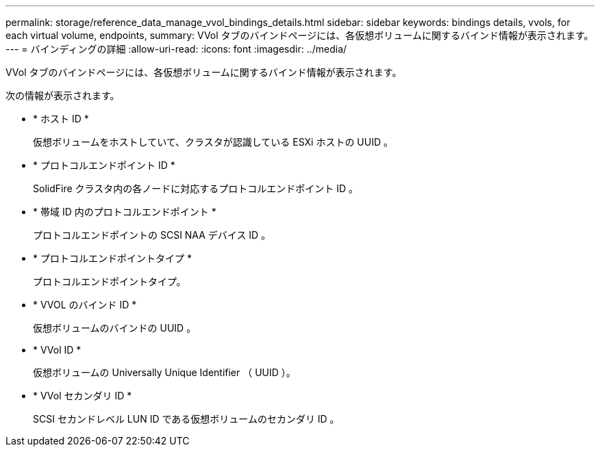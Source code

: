 ---
permalink: storage/reference_data_manage_vvol_bindings_details.html 
sidebar: sidebar 
keywords: bindings details, vvols, for each virtual volume, endpoints, 
summary: VVol タブのバインドページには、各仮想ボリュームに関するバインド情報が表示されます。 
---
= バインディングの詳細
:allow-uri-read: 
:icons: font
:imagesdir: ../media/


[role="lead"]
VVol タブのバインドページには、各仮想ボリュームに関するバインド情報が表示されます。

次の情報が表示されます。

* * ホスト ID *
+
仮想ボリュームをホストしていて、クラスタが認識している ESXi ホストの UUID 。

* * プロトコルエンドポイント ID *
+
SolidFire クラスタ内の各ノードに対応するプロトコルエンドポイント ID 。

* * 帯域 ID 内のプロトコルエンドポイント *
+
プロトコルエンドポイントの SCSI NAA デバイス ID 。

* * プロトコルエンドポイントタイプ *
+
プロトコルエンドポイントタイプ。

* * VVOL のバインド ID *
+
仮想ボリュームのバインドの UUID 。

* * VVol ID *
+
仮想ボリュームの Universally Unique Identifier （ UUID ）。

* * VVol セカンダリ ID *
+
SCSI セカンドレベル LUN ID である仮想ボリュームのセカンダリ ID 。


